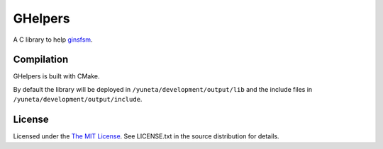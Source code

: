 GHelpers
========

A C library to help `ginsfsm <https://bitbucket.org/account/user/yuneta/projects/GOBJ>`_.

Compilation
-----------

GHelpers is built with CMake.

By default the library will be deployed in ``/yuneta/development/output/lib``
and the include files in ``/yuneta/development/output/include``.

License
-------

Licensed under the  `The MIT License <http://www.opensource.org/licenses/mit-license>`_.
See LICENSE.txt in the source distribution for details.
